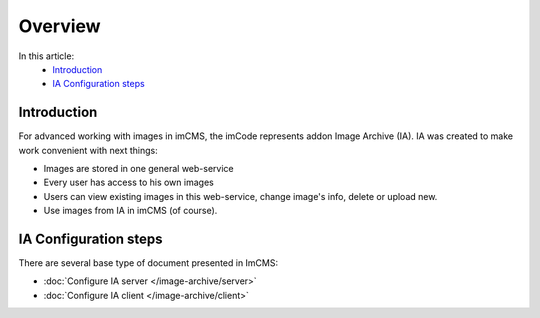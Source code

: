 Overview
========

In this article:
    - `Introduction`_
    - `IA Configuration steps`_

Introduction
------------

For advanced working with images in imCMS, the imCode represents addon Image Archive (IA). IA was created to make work
convenient with next things:

* Images are stored in one general web-service
* Every user has access to his own images
* Users can view existing images in this web-service, change image's info, delete or upload new.
* Use images from IA in imCMS (of course).

IA Configuration steps
----------------------

There are several base type of document presented in ImCMS:

* :doc:`Configure IA server </image-archive/server>`
* :doc:`Configure IA client </image-archive/client>`

